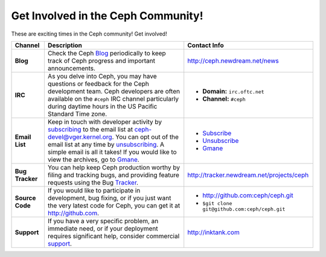 =====================================
 Get Involved in the Ceph Community!
=====================================
These are exciting times in the Ceph community! Get involved!

+-----------------+-------------------------------------------------+-----------------------------------------------+
|Channel          | Description                                     | Contact Info                                  |
+=================+=================================================+===============================================+
| **Blog**        | Check the Ceph Blog_ periodically to keep track | http://ceph.newdream.net/news                 |
|                 | of Ceph progress and important announcements.   |                                               |
+-----------------+-------------------------------------------------+-----------------------------------------------+
| **IRC**         | As you delve into Ceph, you may have questions  |                                               |
|                 | or feedback for the Ceph development team. Ceph | - **Domain:** ``irc.oftc.net``                |
|                 | developers are often available on the ``#ceph`` | - **Channel:** ``#ceph``                      |
|                 | IRC channel particularly during daytime hours   |                                               |
|                 | in the US Pacific Standard Time zone.           |                                               |
+-----------------+-------------------------------------------------+-----------------------------------------------+
| **Email List**  | Keep in touch with developer activity by        |                                               |
|                 | subscribing_ to the email list at               | - Subscribe_                                  |
|                 | ceph-devel@vger.kernel.org. You can opt out of  | - Unsubscribe_                                |
|                 | the email list at any time by unsubscribing_.   | - Gmane_                                      |
|                 | A simple email is all it takes! If you would    |                                               |
|                 | like to view the archives, go to Gmane_.        |                                               |
+-----------------+-------------------------------------------------+-----------------------------------------------+
| **Bug Tracker** | You can help keep Ceph production worthy by     | http://tracker.newdream.net/projects/ceph     |
|                 | filing and tracking bugs, and providing feature |                                               |
|                 | requests using the Bug Tracker_.                |                                               |
+-----------------+-------------------------------------------------+-----------------------------------------------+
| **Source Code** | If you would like to participate in             |                                               |
|                 | development, bug fixing, or if you just want    | - http://github.com:ceph/ceph.git             |
|                 | the very latest code for Ceph, you can get it   | - ``$git clone git@github.com:ceph/ceph.git`` |
|                 | at http://github.com.                           |                                               |
+-----------------+-------------------------------------------------+-----------------------------------------------+
| **Support**     | If you have a very specific problem, an         | http://inktank.com                            |
|                 | immediate need, or if your deployment requires  |                                               |
|                 | significant help, consider commercial support_. |                                               |
+-----------------+-------------------------------------------------+-----------------------------------------------+



.. _Subscribe: mailto:majordomo@vger.kernel.org?body=subscribe+ceph-devel
.. _Unsubscribe: mailto:majordomo@vger.kernel.org?body=unsubscribe+ceph-devel
.. _subscribing: mailto:majordomo@vger.kernel.org?body=subscribe+ceph-devel
.. _unsubscribing: mailto:majordomo@vger.kernel.org?body=unsubscribe+ceph-devel
.. _Gmane: http://news.gmane.org/gmane.comp.file-systems.ceph.devel
.. _Tracker: http://tracker.newdream.net/projects/ceph
.. _Blog: http://ceph.newdream.net/news
.. _support: http://inktank.com
